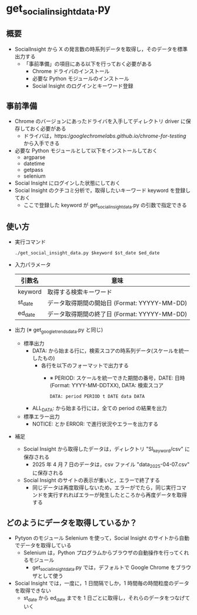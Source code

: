 * get_social_insight_data.py
** 概要
 - SocialInsight から X の発言数の時系列データを取得し，そのデータを標準出力する
   - 「事前準備」の項目にある以下を行っておく必要がある
     - Chrome ドライバのインストール
     - 必要な Python モジュールのインストール
     - Social Insight のログインとキーワード登録
** 事前準備
 - Chrome のバージョンにあったドライバを入手してディレクトリ driver に保存しておく必要がある
   - ドライバは，https://googlechromelabs.github.io/chrome-for-testing/ から入手できる
 - 必要な Python モジュールとして以下をインストールしておく
   - argparse
   - datetime
   - getpass
   - selenium
 - Social Insight にログインした状態にしておく
 - Social Insight のクチコミ分析で，取得したいキーワード keyword を登録しておく
   - ここで登録した keyword が get_social_insight_data.py の引数で指定できる
  
** 使い方
 - 実行コマンド
    #+BEGIN_EXAMPLE
    ./get_social_insight_data.py $keyword $st_date $ed_date 
    #+END_EXAMPLE
    
 - 入力パラメータ 
    | 引数名  | 意味                                         |
    |---------+----------------------------------------------|
    | keyword | 取得する検索キーワード                       |
    | st_date | データ取得期間の開始日 (Format: YYYYY-MM-DD) |
    | ed_date | データ取得期間の終了日 (Format: YYYYY-MM-DD) |
    |---------+----------------------------------------------|

 - 出力 (※ get_google_trends_data.py と同じ)
   - 標準出力
     - DATA: から始まる行に，検索スコアの時系列データ(スケールを統一したもの)
       - 各行を以下のフォーマットで出力する
         - ※ PERIOD: スケールを統一できた期間の番号，DATE: 日時(Format: YYYY-MM-DDTXX), DATA: 検索スコア
         #+BEGIN_EXAMPLE
         DATA: period PERIOD t DATE data DATA
         #+END_EXAMPLE
     - ALL_DATA: から始まる行には，全ての period の結果を出力
   - 標準エラー出力
     - NOTICE: とか ERROR: で進行状況やエラーを出力する
 - 補足
   - Social Insight から取得したデータは，ディレクトリ "SI_keyword/csv" に保存される
     - 2025 年 4 月 7 日のデータは，csv ファイル "data_2025-04-07.csv" に保存される
   - Social Insight のサイトの表示が重いと，エラーで終了する
     - 同じデータは再度取得しないため，エラーがでたら，同じ実行コマンドを実行すれればエラーが発生したところから再度データを取得する
       
** どのようにデータを取得しているか？
 - Pytyon のモジュール Selenium を使って，Social Insight のサイトから自動でデータを取得している
   - Selenium は，Python プログラムからブラウザの自動操作を行ってくれるモジュール
     - get_social_insight_data.py では，デフォルトで Google Chrome をブラウザとして使う
 - Social Insight では，一度に，1 日間隔でしか，1 時間毎の時間粒度のデータを取得できない
   - st_date から ed_date までを 1 日ごとに取得し，それらのデータをつなげていく

